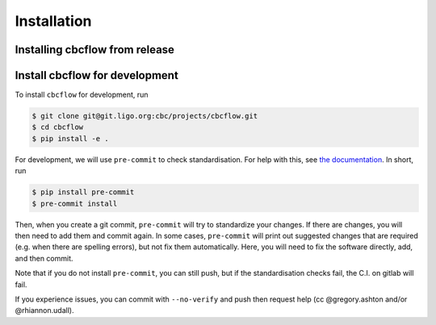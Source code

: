 ============
Installation
============

Installing cbcflow from release
----------------------------------

.. tabs::

   .. tab:: pypi

      To install the latest :code:`cbcflow` release from `PyPi
      <https://pypi.org/project/cbcflow/>`_, run

      .. code-block:: console

         $ pip install --upgrade cbcflow

Install cbcflow for development
----------------------------------

To install ``cbcflow`` for development, run

.. code-block:: console

   $ git clone git@git.ligo.org:cbc/projects/cbcflow.git
   $ cd cbcflow
   $ pip install -e .

For development, we will use ``pre-commit`` to check standardisation.
For help with this, see `the documentation <https://pre-commit.com/>`__.
In short, run

.. code-block::

   $ pip install pre-commit
   $ pre-commit install

Then, when you create a git commit, ``pre-commit`` will try to
standardize your changes. If there are changes, you will then need to
add them and commit again. In some cases, ``pre-commit`` will print out
suggested changes that are required (e.g. when there are spelling
errors), but not fix them automatically. Here, you will need to fix the
software directly, add, and then commit.

Note that if you do not install ``pre-commit``, you can still push, but
if the standardisation checks fail, the C.I. on gitlab will fail.

If you experience issues, you can commit with ``--no-verify`` and push
then request help (cc @gregory.ashton and/or @rhiannon.udall).

